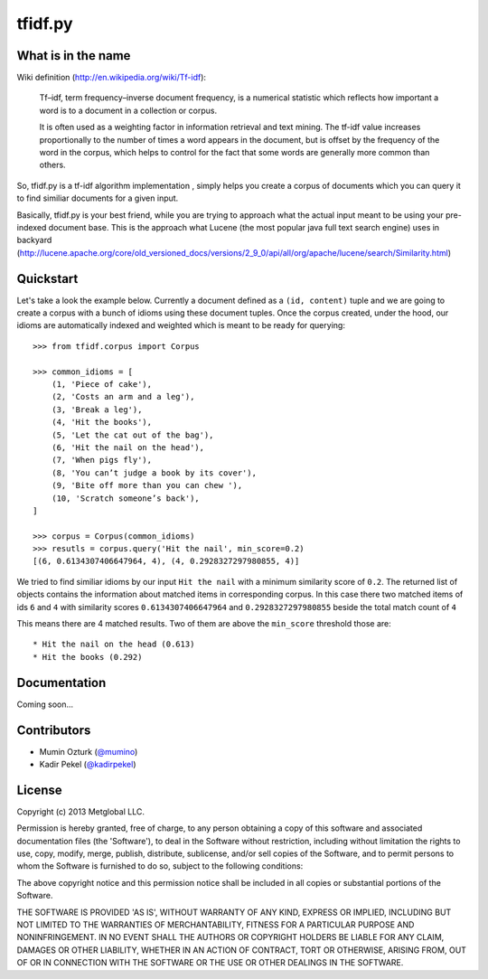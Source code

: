 ========
tfidf.py
========

What is in the name
-------------------

Wiki definition (http://en.wikipedia.org/wiki/Tf-idf):

    Tf–idf, term frequency–inverse document frequency, is a numerical statistic
    which reflects how important a word is to a document in a collection or corpus.
    
    It is often used as a weighting factor in information retrieval and text mining.
    The tf-idf value increases proportionally to the number of times a word appears
    in the document, but is offset by the frequency of the word in the corpus, which
    helps to control for the fact that some words are generally more common than
    others.

So, tfidf.py is a tf-idf algorithm implementation , simply helps you create a corpus
of documents which you can query it to find similiar documents for a given input.

Basically, tfidf.py is your best friend, while you are trying to approach what the
actual input meant to be using your pre-indexed document base.
This is the approach what Lucene (the most popular java full text search engine)
uses in backyard (http://lucene.apache.org/core/old_versioned_docs/versions/2_9_0/api/all/org/apache/lucene/search/Similarity.html)


Quickstart
----------

Let's take a look the example below. Currently a document defined as a ``(id, content)`` tuple and
we are going to create a corpus with a bunch of idioms using these document tuples. Once the corpus
created, under the hood, our idioms are automatically indexed and weighted which is meant to be ready
for querying::

    >>> from tfidf.corpus import Corpus

    >>> common_idioms = [
        (1, 'Piece of cake'),
        (2, 'Costs an arm and a leg'),
        (3, 'Break a leg'),
        (4, 'Hit the books'),
        (5, 'Let the cat out of the bag'),
        (6, 'Hit the nail on the head'),
        (7, 'When pigs fly'),
        (8, 'You can’t judge a book by its cover'),
        (9, 'Bite off more than you can chew '),
        (10, 'Scratch someone’s back'),
    ]

    >>> corpus = Corpus(common_idioms)
    >>> resutls = corpus.query('Hit the nail', min_score=0.2)
    [(6, 0.6134307406647964, 4), (4, 0.2928327297980855, 4)]

We tried to find similiar idioms by our input ``Hit the nail`` with a minimum similarity score of
``0.2``. The returned list of objects contains the information about matched items in corresponding
corpus. In this case there two matched items of ids ``6`` and ``4`` with similarity scores
``0.6134307406647964`` and ``0.2928327297980855`` beside the total match count of ``4``

This means there are 4 matched results. Two of them are above the ``min_score`` threshold those are::

    * Hit the nail on the head (0.613)
    * Hit the books (0.292)

Documentation
-------------

Coming soon...


Contributors
------------

* Mumin Ozturk (`@mumino <http://github.com/mumino>`_)
* Kadir Pekel (`@kadirpekel <http://github.com/kadirpekel>`_)

License
-------
Copyright (c) 2013 Metglobal LLC.

Permission is hereby granted, free of charge, to any person obtaining a copy of this software and associated documentation files (the 'Software'), to deal in the Software without restriction, including without limitation the rights to use, copy, modify, merge, publish, distribute, sublicense, and/or sell copies of the Software, and to permit persons to whom the Software is furnished to do so, subject to the following conditions:

The above copyright notice and this permission notice shall be included in all copies or substantial portions of the Software.

THE SOFTWARE IS PROVIDED 'AS IS', WITHOUT WARRANTY OF ANY KIND, EXPRESS OR IMPLIED, INCLUDING BUT NOT LIMITED TO THE WARRANTIES OF MERCHANTABILITY, FITNESS FOR A PARTICULAR PURPOSE AND NONINFRINGEMENT. IN NO EVENT SHALL THE AUTHORS OR COPYRIGHT HOLDERS BE LIABLE FOR ANY CLAIM, DAMAGES OR OTHER LIABILITY, WHETHER IN AN ACTION OF CONTRACT, TORT OR OTHERWISE, ARISING FROM, OUT OF OR IN CONNECTION WITH THE SOFTWARE OR THE USE OR OTHER DEALINGS IN THE SOFTWARE.


